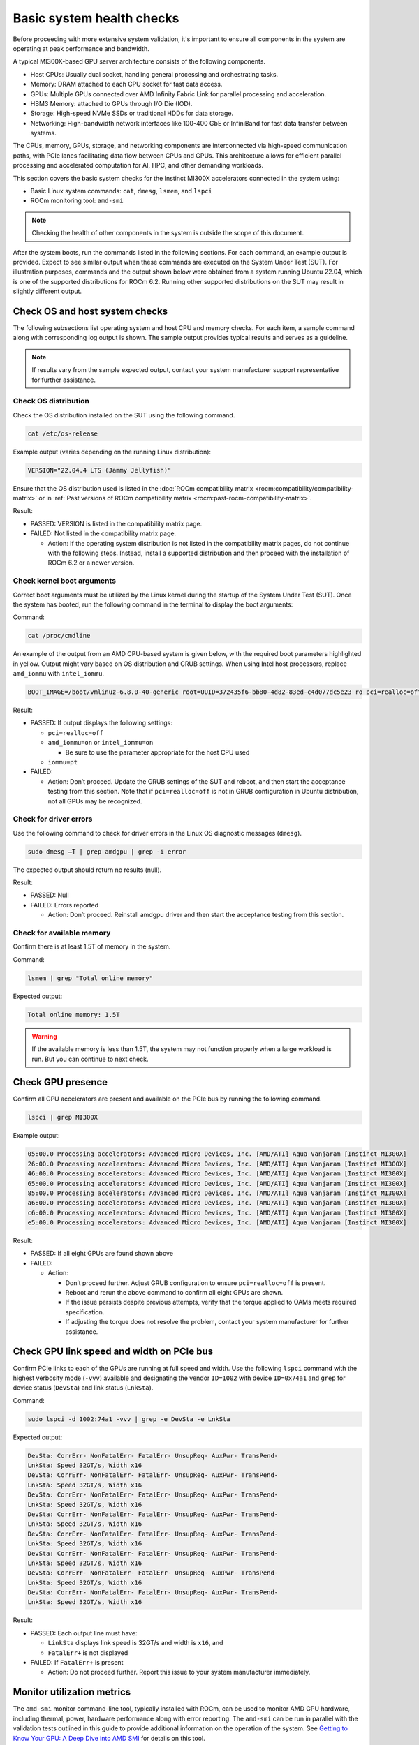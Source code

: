 .. meta::
   :description lang=en: AMD Instinct MI300X system health checks for acceptance testing.
   :keywords: prereq, prerequisite, memory, smi, log

**************************
Basic system health checks
**************************

Before proceeding with more extensive system validation, it's important to
ensure all components in the system are operating at peak performance and
bandwidth.

A typical MI300X-based GPU server architecture consists of the following
components.

- Host CPUs: Usually dual socket, handling general processing and orchestrating
  tasks.

- Memory: DRAM attached to each CPU socket for fast data access.

- GPUs: Multiple GPUs connected over AMD Infinity Fabric Link for parallel
  processing and acceleration.

- HBM3 Memory: attached to GPUs through I/O Die (IOD).

- Storage: High-speed NVMe SSDs or traditional HDDs for data storage.

- Networking: High-bandwidth network interfaces like 100-400 GbE or InfiniBand
  for fast data transfer between systems.

The CPUs, memory, GPUs, storage, and networking components are interconnected
via high-speed communication paths, with PCIe lanes facilitating data flow
between CPUs and GPUs. This architecture allows for efficient parallel
processing and accelerated computation for AI, HPC, and other demanding
workloads.

This section covers the basic system checks for the Instinct MI300X accelerators
connected in the system using:

- Basic Linux system commands: ``cat``, ``dmesg``, ``lsmem``, and ``lspci``

- ROCm monitoring tool: ``amd-smi``

.. note::

   Checking the health of other components in the system is outside
   the scope of this document.

After the system boots, run the commands listed in the following sections. For
each command, an example output is provided. Expect to see similar output when
these commands are executed on the System Under Test (SUT). For illustration
purposes, commands and the output shown below were obtained from a system
running Ubuntu 22.04, which is one of the supported distributions for ROCm 6.2.
Running other supported distributions on the SUT may result in slightly
different output.

Check OS and host system checks
===============================

The following subsections list operating system and host CPU and memory checks.
For each item, a sample command along with corresponding log output is shown.
The sample output provides typical results and serves as a guideline.

.. note::

   If results vary from the sample expected output, contact your system
   manufacturer support representative for further assistance.

.. _mi300x-health-checks-os-release:

Check OS distribution
---------------------

Check the OS distribution installed on the SUT using the following command.

.. code-block:: shell

   cat /etc/os-release

Example output (varies depending on the running Linux distribution):

.. code-block:: shell-session

   VERSION="22.04.4 LTS (Jammy Jellyfish)"

Ensure that the OS distribution used is listed in the :doc:`ROCm compatibility
matrix <rocm:compatibility/compatibility-matrix>` or in :ref:`Past versions of
ROCm compatibility matrix <rocm:past-rocm-compatibility-matrix>`.

Result:

- PASSED: VERSION is listed in the compatibility matrix page.

- FAILED: Not listed in the compatibility matrix page.

  - Action: If the operating system distribution is not listed in the
    compatibility matrix pages, do not continue with the following steps.
    Instead, install a supported distribution and then proceed with the
    installation of ROCm 6.2 or a newer version.

.. _mi300x-health-checks-cmdline:

Check kernel boot arguments
---------------------------

Correct boot arguments must be utilized by the Linux kernel during the startup
of the System Under Test (SUT). Once the system has booted, run the following
command in the terminal to display the boot arguments:

Command:

.. code-block:: shell

   cat /proc/cmdline

An example of the output from an AMD CPU-based system is given below, with the
required boot parameters highlighted in yellow. Output might vary based on OS
distribution and GRUB settings. When using Intel host processors, replace
``amd_iommu`` with ``intel_iommu``.

.. code-block:: shell-session

   BOOT_IMAGE=/boot/vmlinuz-6.8.0-40-generic root=UUID=372435f6-bb80-4d82-83ed-c4d077dc5e23 ro pci=realloc=off amd_iommu=on iommu=pt

Result:

- PASSED: If output displays the following settings:

  - ``pci=realloc=off``

  - ``amd_iommu=on`` or ``intel_iommu=on``

    - Be sure to use the parameter appropriate for the host CPU used

  - ``iommu=pt``

- FAILED:

  - Action: Don’t proceed. Update the GRUB settings of the SUT
    and reboot, and then start the acceptance testing from this section.
    Note that if ``pci=realloc=off`` is not in GRUB configuration in Ubuntu
    distribution, not all GPUs may be recognized.

.. _mi300x-health-checks-driver-errors:

Check for driver errors
-----------------------

Use the following command to check for driver errors in the Linux OS
diagnostic messages (``dmesg``).

.. code-block:: shell

   sudo dmesg –T | grep amdgpu | grep -i error

The expected output should return no results (null).

Result:

- PASSED: Null

- FAILED: Errors reported

  - Action: Don’t proceed. Reinstall amdgpu driver and then
    start the acceptance testing from this section.

.. _mi300x-health-checks-lsmem:

Check for available memory
--------------------------

Confirm there is at least 1.5T of memory in the system.

Command:

.. code-block:: shell

   lsmem | grep "Total online memory"

Expected output:

.. code-block:: shell-session

   Total online memory: 1.5T

.. warning::

   If the available memory is less than 1.5T, the system may not function
   properly when a large workload is run. But you can continue to next check.

.. _mi300x-health-checks-lspci:

Check GPU presence
==================

Confirm all GPU accelerators are present and available on the PCIe bus by
running the following command.

.. code-block:: shell

   lspci | grep MI300X

Example output:

.. code-block:: shell-session

   05:00.0 Processing accelerators: Advanced Micro Devices, Inc. [AMD/ATI] Aqua Vanjaram [Instinct MI300X]
   26:00.0 Processing accelerators: Advanced Micro Devices, Inc. [AMD/ATI] Aqua Vanjaram [Instinct MI300X]
   46:00.0 Processing accelerators: Advanced Micro Devices, Inc. [AMD/ATI] Aqua Vanjaram [Instinct MI300X]
   65:00.0 Processing accelerators: Advanced Micro Devices, Inc. [AMD/ATI] Aqua Vanjaram [Instinct MI300X]
   85:00.0 Processing accelerators: Advanced Micro Devices, Inc. [AMD/ATI] Aqua Vanjaram [Instinct MI300X]
   a6:00.0 Processing accelerators: Advanced Micro Devices, Inc. [AMD/ATI] Aqua Vanjaram [Instinct MI300X]
   c6:00.0 Processing accelerators: Advanced Micro Devices, Inc. [AMD/ATI] Aqua Vanjaram [Instinct MI300X]
   e5:00.0 Processing accelerators: Advanced Micro Devices, Inc. [AMD/ATI] Aqua Vanjaram [Instinct MI300X]

Result:

- PASSED: If all eight GPUs are found shown above

- FAILED:

  - Action:

    - Don’t proceed further. Adjust GRUB configuration to ensure
      ``pci=realloc=off`` is present.

    - Reboot and rerun the above command to confirm all eight GPUs are shown.

    - If the issue persists despite previous attempts, verify that the torque
      applied to OAMs meets required specification.

    - If adjusting the torque does not resolve the problem, contact your system
      manufacturer for further assistance.

.. _mi300x-health-checks-gpu-link-speed:

Check GPU link speed and width on PCIe bus
==========================================

Confirm PCIe links to each of the GPUs are running at full speed and width. Use
the following ``lspci`` command with the highest verbosity mode (``-vvv``)
available and designating the vendor ``ID=1002`` with device ``ID=0x74a1`` and
``grep`` for device status (``DevSta``) and link status (``LnkSta``).

Command:

.. code-block:: shell

   sudo lspci -d 1002:74a1 -vvv | grep -e DevSta -e LnkSta

Expected output:

.. code-block:: shell-session

   DevSta: CorrErr- NonFatalErr- FatalErr- UnsupReq- AuxPwr- TransPend-
   LnkSta: Speed 32GT/s, Width x16
   DevSta: CorrErr- NonFatalErr- FatalErr- UnsupReq- AuxPwr- TransPend-
   LnkSta: Speed 32GT/s, Width x16
   DevSta: CorrErr- NonFatalErr- FatalErr- UnsupReq- AuxPwr- TransPend-
   LnkSta: Speed 32GT/s, Width x16
   DevSta: CorrErr- NonFatalErr- FatalErr- UnsupReq- AuxPwr- TransPend-
   LnkSta: Speed 32GT/s, Width x16
   DevSta: CorrErr- NonFatalErr- FatalErr- UnsupReq- AuxPwr- TransPend-
   LnkSta: Speed 32GT/s, Width x16
   DevSta: CorrErr- NonFatalErr- FatalErr- UnsupReq- AuxPwr- TransPend-
   LnkSta: Speed 32GT/s, Width x16
   DevSta: CorrErr- NonFatalErr- FatalErr- UnsupReq- AuxPwr- TransPend-
   LnkSta: Speed 32GT/s, Width x16
   DevSta: CorrErr- NonFatalErr- FatalErr- UnsupReq- AuxPwr- TransPend-
   LnkSta: Speed 32GT/s, Width x16

Result:

- PASSED: Each output line must have:

  - ``LinkSta`` displays link speed is 32GT/s and width is ``x16``, and

  - ``FatalErr+`` is not displayed

- FAILED: If ``FatalErr+`` is present

  - Action: Do not proceed further. Report this issue to your system
    manufacturer immediately.

.. _mi300x-health-checks-monitor-utilization:

Monitor utilization metrics
===========================

The ``amd-smi`` monitor command-line tool, typically installed with ROCm, can be
used to monitor AMD GPU hardware, including thermal, power, hardware performance
along with error reporting. The ``amd-smi`` can be run in parallel with the
validation tests outlined in this guide to provide additional information on the
operation of the system. See `Getting to Know Your GPU: A Deep Dive into AMD SMI
<https://rocm.blogs.amd.com/software-tools-optimization/amd-smi-overview/README.html>`_
for details on this tool.

.. note::

   This check requires that ROCm be installed on the SUT. The monitoring tool
   ``rocm-smi`` may alternatively be used.

Run the following command to display GPU metrics when the system is idle, that
is, not running any workload.

.. code-block:: shell

   amd-smi monitor -putm

Example output (results will vary when the system is running a workload):

.. code-block:: shell-session

   GPU POWER GPU_TEMP MEM_TEMP **GFX_UTIL** **GFX_CLOCK** **MEM_UTIL** **MEM_CLOCK**
   0 125 W 37 °C 32 °C 0 % 158 MHz 0 % 900 MHz
   1 121 W 36 °C 28 °C 0 % 139 MHz 0 % 900 MHz
   2 124 W 39 °C 29 °C 0 % 141 MHz 0 % 900 MHz
   3 122 W 36 °C 28 °C 0 % 158 MHz 0 % 900 MHz
   4 125 W 40 °C 32 °C 0 % 140 MHz 0 % 900 MHz
   5 124 W 36 °C 29 °C 0 % 139 MHz 0 % 900 MHz
   6 124 W 38 °C 31 °C 0 % 139 MHz 0 % 900 MHz
   7 122 W 37 °C 29 °C 0 % 142 MHz 0 % 900 MHz

When the system is idle, the GPU’s utilization (``GFX_UTIL``) and memory
utilization (``MEM_UTIL``) will be 0%. The frequency of the GPU clock
(``GFX_CLOCK``) will be throttled back to under 200MHz and memory
(``MEM_CLOCK``) throttled down to 900 MHz. The GPU temperature (``GPU_TEMP``)
should also be well under 85°C when idle.

Result for an idle system:

- PASSED: When the system is idle, the GPU’s utilization (``GFX_UTIL``) and
  memory utilization (``MEM_UTIL``) should be 0%, the frequency of the GPU
  clock (``GFX_CLOCK``) throttled back to under 200 MHz, memory (``MEM_CLOCK``)
  throttled down to 900 MHz, and GPU temperature (``GPU_TEMP``) should also
  be well under 85°C.

- FAILED: Otherwise

  - Action: Check the data center ambient temperature and system fan speed.
    Power cycle the system. If the issue persists, report this issue to your
    system manufacturer.

.. _mi300x-health-checks-system-kernel-logs:

Check the system kernel logs for other errors
=============================================

The command line utility ``dmesg`` prints boot-time message and on-going kernel
event messages about the state of the system hardware and drivers. The utility
is useful for capturing diagnostic information for troubleshooting hardware and
driver issues.

To check for errors in the kernel messages, use the following command:

.. code-block:: shell

   sudo dmesg -T | grep -i 'error\|warn\|fail\|exception'

Expected output:

When system is operating without errors, warnings, or failures, the output of
the command will be null.

Result:

- PASSED: The output will be null when the system is running properly.

- FAILED: Otherwise

  - Action: Don’t proceed further. Analyze each ``dmesg`` error, fail, and
    exception.

See :doc:`/reference/rocm-techsupport` for information on the
``rocm_techsupport.sh`` script utility from AMD which collect system logs for
purpose of support and troubleshooting.
